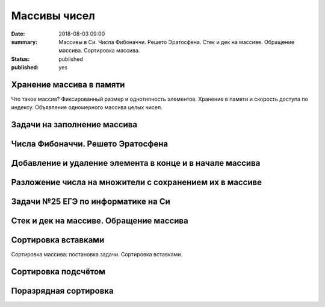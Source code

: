 Массивы чисел
#############

:date: 2018-08-03 09:00
:summary: Массивы в Си. Числа Фибоначчи. Решето Эратосфена. Стек и дек на массиве. Обращение массива. Сортировка массива.
:status: published
:published: yes

.. default-role:: code

Хранение массива в памяти
=========================

.. youtube:: unn44evpUCI

Что такое массив?
Фиксированный размер и однотипность элементов.
Хранение в памяти и скорость доступа по индексу.
Объявление одномерного массива целых чисел.

Задачи на заполнение массива
============================

Числа Фибоначчи. Решето Эратосфена
==================================

Добавление и удаление элемента в конце и в начале массива
=========================================================

Разложение числа на множители с сохранением их в массиве
========================================================

Задачи №25 ЕГЭ по информатике на Си
===================================

Стек и дек на массиве. Обращение массива
========================================

Сортировка вставками
====================

Сортировка массива: постановка задачи.
Сортировка вставками.

Сортировка подсчётом
====================

Поразрядная сортировка
======================


.. Видео ролики курса:
	3_01-arrays_in_ram.mp4